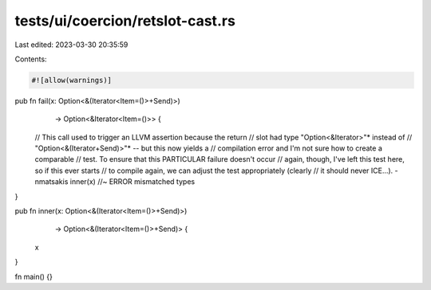 tests/ui/coercion/retslot-cast.rs
=================================

Last edited: 2023-03-30 20:35:59

Contents:

.. code-block:: rs

    #![allow(warnings)]

pub fn fail(x: Option<&(Iterator<Item=()>+Send)>)
            -> Option<&Iterator<Item=()>> {
    // This call used to trigger an LLVM assertion because the return
    // slot had type "Option<&Iterator>"* instead of
    // "Option<&(Iterator+Send)>"* -- but this now yields a
    // compilation error and I'm not sure how to create a comparable
    // test. To ensure that this PARTICULAR failure doesn't occur
    // again, though, I've left this test here, so if this ever starts
    // to compile again, we can adjust the test appropriately (clearly
    // it should never ICE...). -nmatsakis
    inner(x) //~ ERROR mismatched types
}

pub fn inner(x: Option<&(Iterator<Item=()>+Send)>)
             -> Option<&(Iterator<Item=()>+Send)> {
    x
}


fn main() {}


